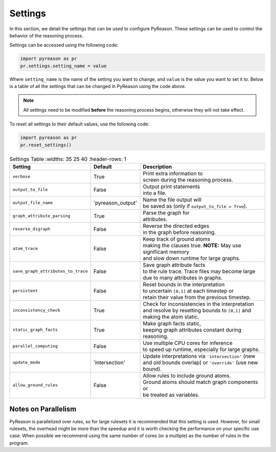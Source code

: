
Settings
=================
In this section, we detail the settings that can be used to configure PyReason. These settings can be used to control the behavior of the reasoning process.

Settings can be accessed using the following code:

.. code-block:: python

    import pyreason as pr
    pr.settings.setting_name = value

Where ``setting_name`` is the name of the setting you want to change, and ``value`` is the value you want to set it to.
Below is a table of all the settings that can be changed in PyReason using the code above.

.. note::
    All settings need to be modified **before** the reasoning process begins, otherwise they will not take effect.

To reset all settings to their default values, use the following code:

.. code-block:: python
    
    import pyreason as pr
    pr.reset_settings()


.. list-table:: Settings Table
   :widths: 35 25 40
   :header-rows: 1

 * - **Setting**
   - **Default**
   - **Description**
 * - ``verbose``
   - True
   - | Print extra information to
     | screen during the reasoning process.
 * - ``output_to_file``
   - False
   - | Output print statements
     | into a file.
 * - ``output_file_name``
   - 'pyreason_output'
   - | Name the file output will
     | be saved as (only if ``output_to_file = True``).
 * - ``graph_attribute_parsing``
   - True
   - | Parse the graph for
     | attributes.
 * - ``reverse_digraph``
   - False
   - | Reverse the directed edges
     | in the graph before reasoning.
 * - ``atom_trace``
   - False
   - | Keep track of ground atoms
     | making the clauses true. **NOTE:** May use significant memory
     | and slow down runtime for large graphs.
 * - ``save_graph_attributes_to_trace``
   - False
   - | Save graph attribute facts
     | to the rule trace. Trace files may become large
     | due to many attributes in graphs.
 * - ``persistent``
   - False
   - | Reset bounds in the interpretation
     | to uncertain ``[0,1]`` at each timestep or
     | retain their value from the previous timestep.
 * - ``inconsistency_check``
   - True
   - | Check for inconsistencies in the interpretation
     | and resolve by resetting bounds to ``[0,1]`` and
     | making the atom static.
 * - ``static_graph_facts``
   - True
   - | Make graph facts static,
     | keeping graph attributes constant during reasoning.
 * - ``parallel_computing``
   - False
   - | Use multiple CPU cores for inference
     | to speed up runtime, especially for large graphs.
 * - ``update_mode``
   - 'intersection'
   - | Update interpretations via ``'intersection'`` (new
     | and old bounds overlap) or ``'override'`` (use new bound).
 * - ``allow_ground_rules``
   - False
   - | Allow rules to include ground atoms.
     | Ground atoms should match graph components or
     | be treated as variables.


Notes on Parallelism
~~~~~~~~~~~~~~~~~~~~
PyReason is parallelized over rules, so for large rulesets it is recommended that this setting is used. However, for small rulesets,
the overhead might be more than the speedup and it is worth checking the performance on your specific use case.
When possible we recommend using the same number of cores (or a multiple) as the number of rules in the program.